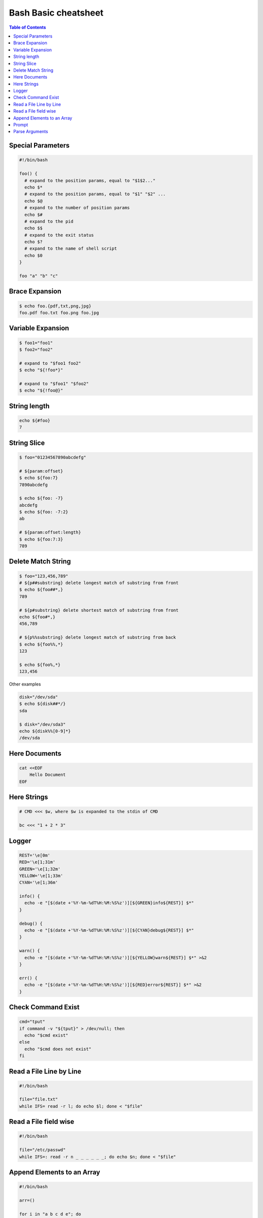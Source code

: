 =====================
Bash Basic cheatsheet
=====================

.. contents:: Table of Contents
    :backlinks: none

Special Parameters
------------------

.. code-block:: bash

    #!/bin/bash

    foo() {
      # expand to the position params, equal to "$1$2..."
      echo $*
      # expand to the position params, equal to "$1" "$2" ...
      echo $@
      # expand to the number of position params
      echo $#
      # expand to the pid
      echo $$
      # expand to the exit status
      echo $?
      # expand to the name of shell script
      echo $0
    }

    foo "a" "b" "c"

Brace Expansion
---------------

.. code-block:: bash

    $ echo foo.{pdf,txt,png,jpg}
    foo.pdf foo.txt foo.png foo.jpg

Variable Expansion
------------------

.. code-block:: bash

    $ foo1="foo1"
    $ foo2="foo2"

    # expand to "$foo1 foo2"
    $ echo "${!foo*}"

    # expand to "$foo1" "$foo2"
    $ echo "${!foo@}"

String length
-------------

.. code-block:: bash

    echo ${#foo}
    7

String Slice
------------

.. code-block:: bash

    $ foo="01234567890abcdefg"

    # ${param:offset}
    $ echo ${foo:7}
    7890abcdefg

    $ echo ${foo: -7}
    abcdefg
    $ echo ${foo: -7:2}
    ab

    # ${param:offset:length}
    $ echo ${foo:7:3}
    789

Delete Match String
-------------------

.. code-block:: bash

    $ foo="123,456,789"
    # ${p##substring} delete longest match of substring from front
    $ echo ${foo##*,}
    789

    # ${p#substring} delete shortest match of substring from front
    echo ${foo#*,}
    456,789

    # ${p%%substring} delete longest match of substring from back
    $ echo ${foo%%,*}
    123

    $ echo ${foo%,*}
    123,456

Other examples

.. code-block:: bash

    disk="/dev/sda"
    $ echo ${disk##*/}
    sda

    $ disk="/dev/sda3"
    echo ${disk%%[0-9]*}
    /dev/sda

Here Documents
--------------

.. code-block:: bash

    cat <<EOF
        Hello Document
    EOF

Here Strings
------------

.. code-block:: bash

    # CMD <<< $w, where $w is expanded to the stdin of CMD

    bc <<< "1 + 2 * 3"

Logger
------

.. code-block:: bash

    REST='\e[0m'
    RED='\e[1;31m'
    GREEN='\e[1;32m'
    YELLOW='\e[1;33m'
    CYAN='\e[1;36m'

    info() {
      echo -e "[$(date +'%Y-%m-%dT%H:%M:%S%z')][${GREEN}info${REST}] $*"
    }

    debug() {
      echo -e "[$(date +'%Y-%m-%dT%H:%M:%S%z')][${CYAN}debug${REST}] $*"
    }

    warn() {
      echo -e "[$(date +'%Y-%m-%dT%H:%M:%S%z')][${YELLOW}warn${REST}] $*" >&2
    }

    err() {
      echo -e "[$(date +'%Y-%m-%dT%H:%M:%S%z')][${RED}error${REST}] $*" >&2
    }

Check Command Exist
-------------------

.. code-block:: bash

    cmd="tput"
    if command -v "${tput}" > /dev/null; then
      echo "$cmd exist"
    else
      echo "$cmd does not exist"
    fi

Read a File Line by Line
------------------------

.. code-block:: bash

   #!/bin/bash

   file="file.txt"
   while IFS= read -r l; do echo $l; done < "$file"

Read a File field wise
----------------------

.. code-block:: bash

   #!/bin/bash

   file="/etc/passwd"
   while IFS=: read -r n _ _ _ _ _ _; do echo $n; done < "$file"

Append Elements to an Array
---------------------------

.. code-block:: bash

    #!/bin/bash

    arr=()

    for i in "a b c d e"; do
      arr+=($i)
    done

    echo "${arr[@]}"

Prompt
------

.. code-block:: bash

    #!/bin/bash

    read -p "Continue (y/n)? " c
    case "$c" in
      y|Y|yes) echo "yes" ;;
      n|N|no) echo "no" ;;
      *) echo "invalid" ;;
    esac

Parse Arguments
---------------

.. code-block:: bash

	#!/bin/bash

	program="$1"

	usage() {
	  cat <<EOF

	Usage:	$program [OPTIONS] params

	Options:

	  -h,--help                show this help
	  -a,--argument string     set an argument

	EOF
	}

	arg=""
	params=""
	while (( "$#" )); do
	  case "$1" in
		-h|-\?|--help) usage; exit 0 ;;
		-a|--argument) args="$2"; shift 2 ;;
		# stop parsing
		--) shift; break ;;
		# unsupport options
		-*|--*=) echo "unsupported option $1" >&2; exit 1 ;;
		# positional arguments
		*) params="$params $1"; shift ;;
	  esac
	done
